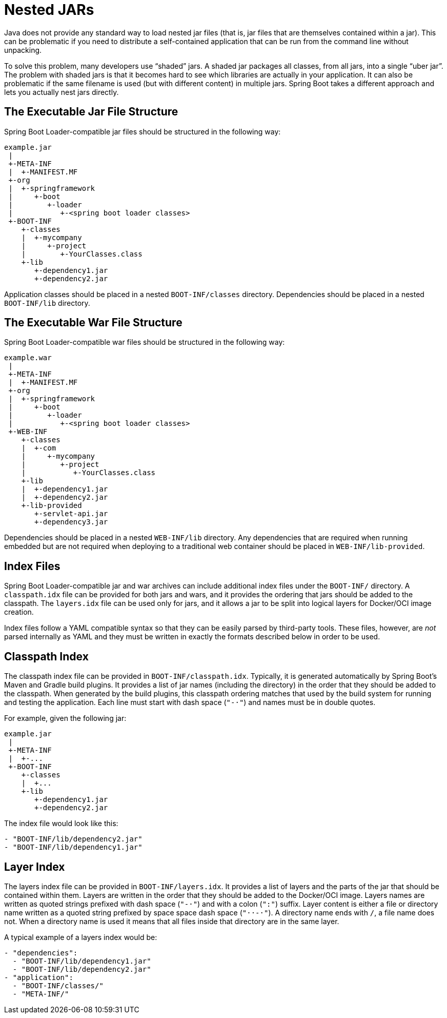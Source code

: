 [[appendix.executable-jar.nested-jars]]
= Nested JARs

Java does not provide any standard way to load nested jar files (that is, jar files that are themselves contained within a jar).
This can be problematic if you need to distribute a self-contained application that can be run from the command line without unpacking.

To solve this problem, many developers use "`shaded`" jars.
A shaded jar packages all classes, from all jars, into a single "`uber jar`".
The problem with shaded jars is that it becomes hard to see which libraries are actually in your application.
It can also be problematic if the same filename is used (but with different content) in multiple jars.
Spring Boot takes a different approach and lets you actually nest jars directly.



[[appendix.executable-jar.nested-jars.jar-structure]]
== The Executable Jar File Structure

Spring Boot Loader-compatible jar files should be structured in the following way:

[source]
----
example.jar
 |
 +-META-INF
 |  +-MANIFEST.MF
 +-org
 |  +-springframework
 |     +-boot
 |        +-loader
 |           +-<spring boot loader classes>
 +-BOOT-INF
    +-classes
    |  +-mycompany
    |     +-project
    |        +-YourClasses.class
    +-lib
       +-dependency1.jar
       +-dependency2.jar
----

Application classes should be placed in a nested `BOOT-INF/classes` directory.
Dependencies should be placed in a nested `BOOT-INF/lib` directory.



[[appendix.executable-jar.nested-jars.war-structure]]
== The Executable War File Structure

Spring Boot Loader-compatible war files should be structured in the following way:

[source]
----
example.war
 |
 +-META-INF
 |  +-MANIFEST.MF
 +-org
 |  +-springframework
 |     +-boot
 |        +-loader
 |           +-<spring boot loader classes>
 +-WEB-INF
    +-classes
    |  +-com
    |     +-mycompany
    |        +-project
    |           +-YourClasses.class
    +-lib
    |  +-dependency1.jar
    |  +-dependency2.jar
    +-lib-provided
       +-servlet-api.jar
       +-dependency3.jar
----

Dependencies should be placed in a nested `WEB-INF/lib` directory.
Any dependencies that are required when running embedded but are not required when deploying to a traditional web container should be placed in `WEB-INF/lib-provided`.



[[appendix.executable-jar.nested-jars.index-files]]
== Index Files

Spring Boot Loader-compatible jar and war archives can include additional index files under the `BOOT-INF/` directory.
A `classpath.idx` file can be provided for both jars and wars, and it provides the ordering that jars should be added to the classpath.
The `layers.idx` file can be used only for jars, and it allows a jar to be split into logical layers for Docker/OCI image creation.

Index files follow a YAML compatible syntax so that they can be easily parsed by third-party tools.
These files, however, are _not_ parsed internally as YAML and they must be written in exactly the formats described below in order to be used.



[[appendix.executable-jar.nested-jars.classpath-index]]
== Classpath Index

The classpath index file can be provided in `BOOT-INF/classpath.idx`.
Typically, it is generated automatically by Spring Boot's Maven and Gradle build plugins.
It provides a list of jar names (including the directory) in the order that they should be added to the classpath.
When generated by the build plugins, this classpath ordering matches that used by the build system for running and testing the application.
Each line must start with dash space (`"-&#183;"`) and names must be in double quotes.

For example, given the following jar:

[source]
----
example.jar
 |
 +-META-INF
 |  +-...
 +-BOOT-INF
    +-classes
    |  +...
    +-lib
       +-dependency1.jar
       +-dependency2.jar
----

The index file would look like this:

[source]
----
- "BOOT-INF/lib/dependency2.jar"
- "BOOT-INF/lib/dependency1.jar"
----



[[appendix.executable-jar.nested-jars.layer-index]]
== Layer Index

The layers index file can be provided in `BOOT-INF/layers.idx`.
It provides a list of layers and the parts of the jar that should be contained within them.
Layers are written in the order that they should be added to the Docker/OCI image.
Layers names are written as quoted strings prefixed with dash space (`"-&#183;"`) and with a colon (`":"`) suffix.
Layer content is either a file or directory name written as a quoted string prefixed by space space dash space (`"&#183;&#183;-&#183;"`).
A directory name ends with `/`, a file name does not.
When a directory name is used it means that all files inside that directory are in the same layer.

A typical example of a layers index would be:

[source]
----
- "dependencies":
  - "BOOT-INF/lib/dependency1.jar"
  - "BOOT-INF/lib/dependency2.jar"
- "application":
  - "BOOT-INF/classes/"
  - "META-INF/"
----
